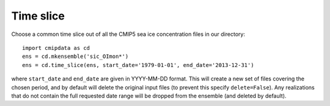 .. _time_slice:

Time slice
==========

Choose a common time slice out of all the CMIP5 sea ice concentration files in 
our directory::

    import cmipdata as cd
    ens = cd.mkensemble('sic_OImon*')
    ens = cd.time_slice(ens, start_date='1979-01-01', end_date='2013-12-31')

where ``start_date`` and ``end_date`` are given in YYYY-MM-DD format. This will 
create a new set of files covering the chosen period, and by default will delete 
the original input files (to prevent this specify ``delete=False``). Any 
realizations that do not contain the full requested date range will be dropped from 
the ensemble (and deleted by default).
    